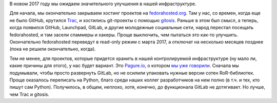 .. title: Новости нашей инфраструктуры
.. slug: novosti-nashei-infrastruktury
.. date: 2017-01-20 18:23:39 UTC+03:00
.. tags: fedora-infra, pagure.io, github, gitlab
.. category: 
.. link: 
.. description: 
.. type: text
.. author: Peter Lemenkov

В новом 2017 году мы ожидаем значительного улучшения в нашей инфраструктуре.

Для начала, мы окончательно закрываем хостинг проектов на `fedorahosted.org <https://fedorahosted.org/web/>`_. Там у нас, со времен, когда еще не было GitHub, крутился `Trac <https://trac.edgewall.org/>`_, и хостились git-проекты с помощью `gitosis <https://github.com/tv42/gitosis>`_. Раньше в этом был смысл, а теперь, когда появился GitHub, Launchpad, GitLab, и другие молодежные социальные сети, народ перестал посещать fedorahosted, и там засели спаммеры и хакеры. Проще выключить, чем пытаться это как-то улучшить. Окончательно fedorahosted переведут в read-only режим с марта 2017, а отключат на несколько месяцев позднее (пока не решили окончательно, когда).

Тем не менее, для проектов, которые придется хранить в нашей контролируемой инфраструктуре (ну мало ли, какие причины для этого), у нас будет вариант. Это `Pagure.io <https://pagure.io/>`_, о котором `мы уже говорили </content/pagureio/>`_. Сначала мы подумывали, чтобы просто развернуть GitLab, но не осилили упаковать нужные версии сотен RoR-библиотек. Проще оказалось переписать на Python, благо среди наших коллег разработчиков на нем полно (в т.ч. и тех, кто пишут сам Python). Получилось, в общем, неплохо, хотя, конечно, до функционала GitLab не дотягивает. Но лучше, чем Trac и gitosis.
